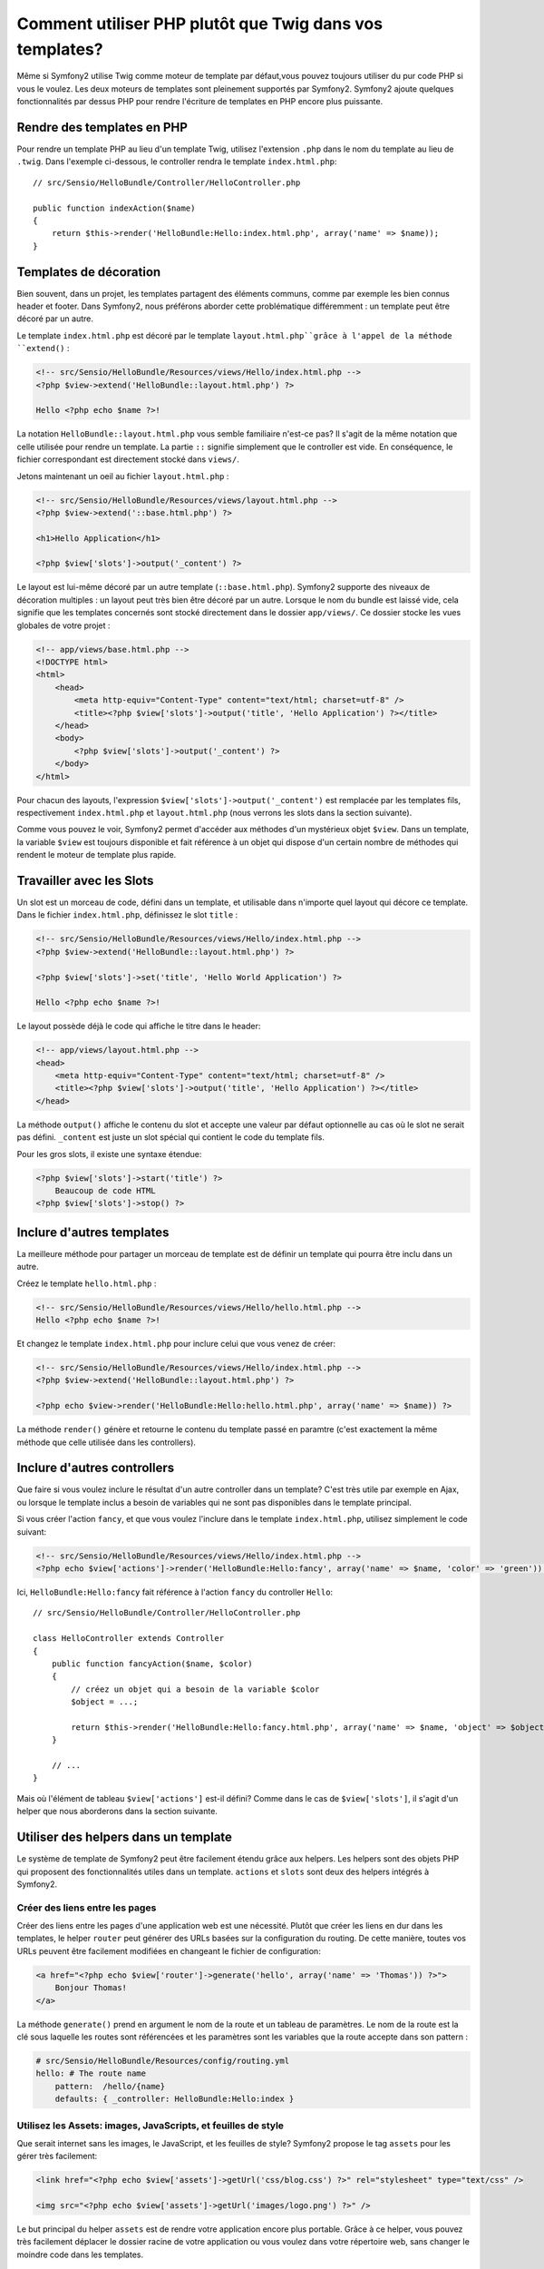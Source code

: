 .. index::
   single: PHP Templates

Comment utiliser PHP plutôt que Twig dans vos templates?
============================================

Même si Symfony2 utilise Twig comme moteur de template par défaut,vous pouvez toujours utiliser du pur code PHP si vous le voulez.
Les deux moteurs de templates sont pleinement supportés par Symfony2.
Symfony2 ajoute quelques fonctionnalités par dessus PHP pour rendre l'écriture de templates en PHP encore plus puissante.

Rendre des templates en PHP
-----------------------

Pour rendre un template PHP au lieu d'un template Twig, utilisez l'extension ``.php`` dans le nom du template au lieu de ``.twig``.
Dans l'exemple ci-dessous, le controller rendra le template ``index.html.php``::

    // src/Sensio/HelloBundle/Controller/HelloController.php

    public function indexAction($name)
    {
        return $this->render('HelloBundle:Hello:index.html.php', array('name' => $name));
    }

.. index::
  single: Templating; Layout
  single: Layout

Templates de décoration
--------------------

Bien souvent, dans un projet, les templates partagent des éléments communs, comme par exemple les bien connus header et footer.
Dans Symfony2, nous préférons aborder cette problématique différemment : un template peut être décoré par un autre.

Le template ``index.html.php`` est décoré par le template ``layout.html.php``grâce à l'appel de la méthode ``extend()`` :

.. code-block:: html+php

    <!-- src/Sensio/HelloBundle/Resources/views/Hello/index.html.php -->
    <?php $view->extend('HelloBundle::layout.html.php') ?>

    Hello <?php echo $name ?>!

La notation ``HelloBundle::layout.html.php`` vous semble familiaire n'est-ce pas?
Il s'agit de la même notation que celle utilisée pour rendre un template.
La partie ``::`` signifie simplement que le controller est vide.
En conséquence, le fichier correspondant est directement stocké dans ``views/``.

Jetons maintenant un oeil au fichier ``layout.html.php`` :

.. code-block:: html+php

    <!-- src/Sensio/HelloBundle/Resources/views/layout.html.php -->
    <?php $view->extend('::base.html.php') ?>

    <h1>Hello Application</h1>

    <?php $view['slots']->output('_content') ?>

Le layout est lui-même décoré par un autre template (``::base.html.php``). Symfony2
supporte des niveaux de décoration multiples : un layout peut très bien être décoré par un autre.
Lorsque le nom du bundle est laissé vide, cela signifie que les templates concernés sont stocké directement dans le dossier ``app/views/``. Ce dossier stocke les vues globales de votre projet :

.. code-block:: html+php

    <!-- app/views/base.html.php -->
    <!DOCTYPE html>
    <html>
        <head>
            <meta http-equiv="Content-Type" content="text/html; charset=utf-8" />
            <title><?php $view['slots']->output('title', 'Hello Application') ?></title>
        </head>
        <body>
            <?php $view['slots']->output('_content') ?>
        </body>
    </html>

Pour chacun des layouts, l'expression ``$view['slots']->output('_content')`` est remplacée par les templates fils, respectivement ``index.html.php`` et
``layout.html.php`` (nous verrons les slots dans la section suivante).

Comme vous pouvez le voir, Symfony2 permet d'accéder aux méthodes d'un mystérieux objet ``$view``. Dans un template, la variable ``$view`` est toujours disponible et fait référence à un objet qui dispose d'un certain nombre de méthodes qui rendent le moteur de template plus rapide.

.. index::
   single: Templating; Slot
   single: Slot

Travailler avec les Slots
------------------

Un slot est un morceau de code, défini dans un template, et utilisable dans n'importe quel layout qui décore ce template. Dans le fichier ``index.html.php``, définissez le slot ``title`` :

.. code-block:: html+php

    <!-- src/Sensio/HelloBundle/Resources/views/Hello/index.html.php -->
    <?php $view->extend('HelloBundle::layout.html.php') ?>

    <?php $view['slots']->set('title', 'Hello World Application') ?>

    Hello <?php echo $name ?>!

Le layout possède déjà le code qui affiche le titre dans le header:

.. code-block:: html+php

    <!-- app/views/layout.html.php -->
    <head>
        <meta http-equiv="Content-Type" content="text/html; charset=utf-8" />
        <title><?php $view['slots']->output('title', 'Hello Application') ?></title>
    </head>

La méthode ``output()`` affiche le contenu du slot et accepte une valeur par défaut optionnelle au cas où le slot ne serait pas défini. 
``_content`` est juste un slot spécial qui contient le code du template fils.

Pour les gros slots, il existe une syntaxe étendue:

.. code-block:: html+php

    <?php $view['slots']->start('title') ?>
        Beaucoup de code HTML
    <?php $view['slots']->stop() ?>

.. index::
   single: Templating; Include

Inclure d'autres templates
-------------------------

La meilleure méthode pour partager un morceau de template est de définir un template qui pourra être inclu dans un autre.

Créez le template ``hello.html.php`` :

.. code-block:: html+php

    <!-- src/Sensio/HelloBundle/Resources/views/Hello/hello.html.php -->
    Hello <?php echo $name ?>!

Et changez le template ``index.html.php`` pour inclure celui que vous venez de créer:

.. code-block:: html+php

    <!-- src/Sensio/HelloBundle/Resources/views/Hello/index.html.php -->
    <?php $view->extend('HelloBundle::layout.html.php') ?>

    <?php echo $view->render('HelloBundle:Hello:hello.html.php', array('name' => $name)) ?>

La méthode ``render()`` génère et retourne le contenu du template passé en paramtre
(c'est exactement la même méthode que celle utilisée dans les controllers).

.. index::
   single: Templating; Embedding Pages

Inclure d'autres controllers
---------------------------

Que faire si vous voulez inclure le résultat d'un autre controller dans un template?
C'est très utile par exemple en Ajax, ou lorsque le template inclus a besoin de variables qui ne sont pas disponibles dans le template principal.

Si vous créer l'action ``fancy``, et que vous voulez l'inclure dans le template ``index.html.php``, utilisez simplement le code suivant:

.. code-block:: html+php

    <!-- src/Sensio/HelloBundle/Resources/views/Hello/index.html.php -->
    <?php echo $view['actions']->render('HelloBundle:Hello:fancy', array('name' => $name, 'color' => 'green')) ?>

Ici, ``HelloBundle:Hello:fancy`` fait référence à l'action ``fancy`` du controller ``Hello``::

    // src/Sensio/HelloBundle/Controller/HelloController.php

    class HelloController extends Controller
    {
        public function fancyAction($name, $color)
        {
            // créez un objet qui a besoin de la variable $color
            $object = ...;

            return $this->render('HelloBundle:Hello:fancy.html.php', array('name' => $name, 'object' => $object));
        }

        // ...
    }

Mais où l'élément de tableau ``$view['actions']`` est-il défini? Comme dans le cas de
``$view['slots']``, il s'agit d'un helper que nous aborderons dans la section suivante.

.. index::
   single: Templating; Helpers

Utiliser des helpers dans un template
----------------------

Le système de template de Symfony2 peut être facilement étendu grâce aux helpers. Les helpers sont des objets PHP qui proposent des fonctionnalités utiles dans un template. ``actions`` et ``slots`` sont deux des helpers intégrés à Symfony2.

Créer des liens entre les pages
~~~~~~~~~~~~~~~~~~~~~~~~~~~~

Créer des liens entre les pages d'une application web est une nécessité.
Plutôt que créer les liens en dur dans les templates, le helper ``router`` peut générer des URLs basées sur la configuration du routing. De cette manière, toutes vos URLs peuvent être facilement modifiées en changeant le fichier de configuration:

.. code-block:: html+php

    <a href="<?php echo $view['router']->generate('hello', array('name' => 'Thomas')) ?>">
        Bonjour Thomas!
    </a>

La méthode ``generate()`` prend en argument le nom de la route et un tableau de paramètres. Le nom de la route est la clé sous laquelle les routes sont référencées et les paramètres sont les variables que la route accepte dans son pattern :

.. code-block:: yaml

    # src/Sensio/HelloBundle/Resources/config/routing.yml
    hello: # The route name
        pattern:  /hello/{name}
        defaults: { _controller: HelloBundle:Hello:index }

Utilisez les Assets: images, JavaScripts, et feuilles de style
~~~~~~~~~~~~~~~~~~~~~~~~~~~~~~~~~~~~~~~~~~~~~~~~~~

Que serait internet sans les images, le JavaScript, et les feuilles de style?
Symfony2 propose le tag ``assets`` pour les gérer très facilement:

.. code-block:: html+php

    <link href="<?php echo $view['assets']->getUrl('css/blog.css') ?>" rel="stylesheet" type="text/css" />

    <img src="<?php echo $view['assets']->getUrl('images/logo.png') ?>" />

Le but principal du helper ``assets`` est de rendre votre application encore plus portable. Grâce à ce helper, vous pouvez très facilement déplacer le dossier racine de votre application ou vous voulez dans votre répertoire web, sans changer le moindre code dans les templates.

Output Escaping
---------------

Dans un template PHP, échappez toujours les variables avant de les afficher::

    <?php echo $view->escape($var) ?>

Par défaut, la méthode ``escape()`` part du principe qu'une variable est affichée dans une page HTML. Le second argument vous permet de changer ce contexte.
Par exemple pour afficher une variable dans un fichier javascript, utilisez le context ``js`` ::

    <?php echo $view->escape($var, 'js') ?>
